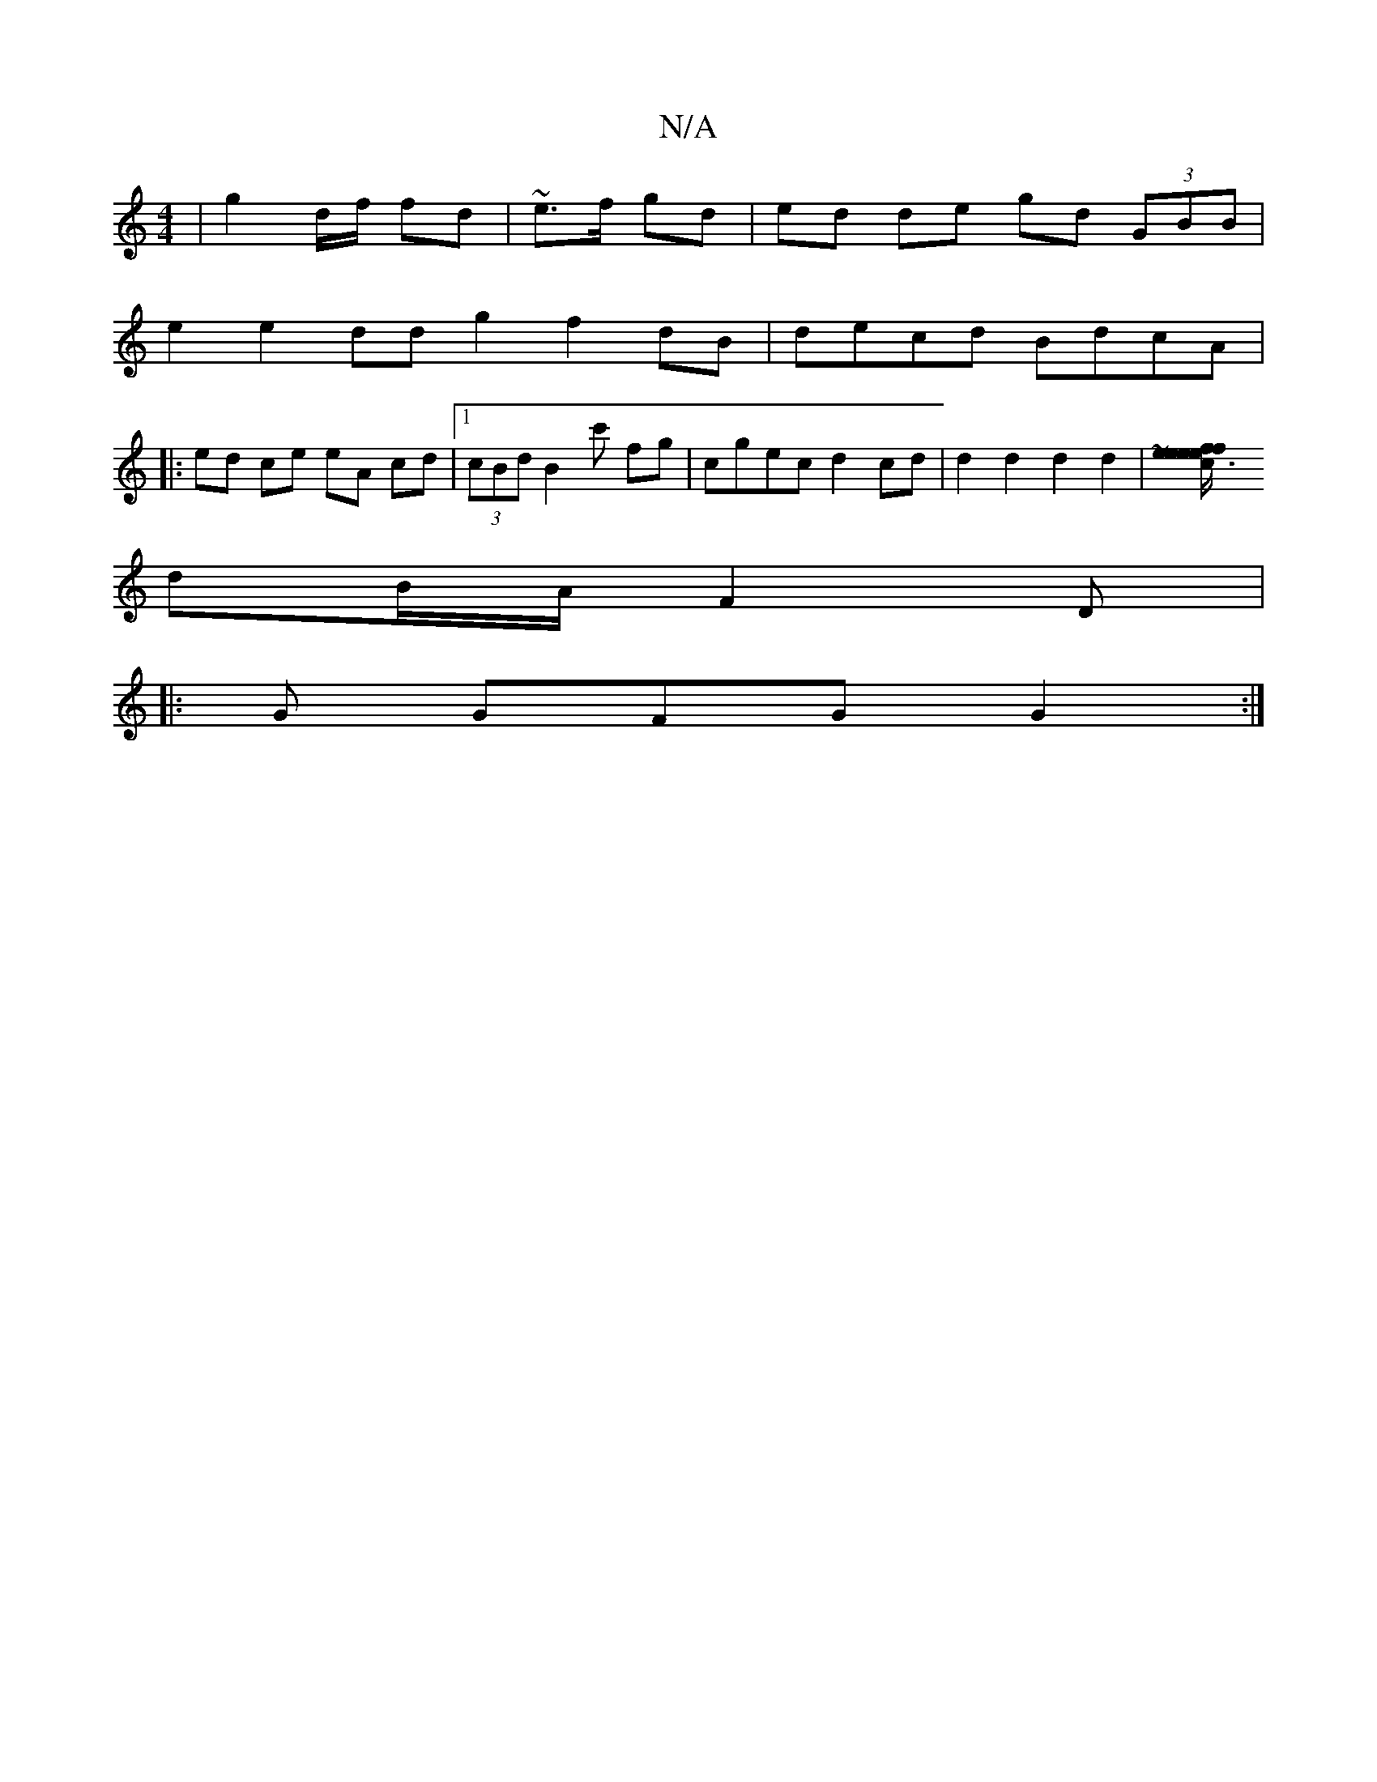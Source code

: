 X:1
T:N/A
M:4/4
R:N/A
K:Cmajor
|g2 d/f/ fd | ~e>f gd | ed de gd (3GBB |
e2 e2 dd g2f2 dB|decd BdcA|
|: ed ce eA cd|1 (3cBd B2c' fg | cgec d2 cd|d2 d2 d2 d2 |[~e3c fe e/2/f |"eff g/e/de|
dB/A/ F2D|
|: G GFG G2 :|

|:ee/d/c/d/c/|c2d 